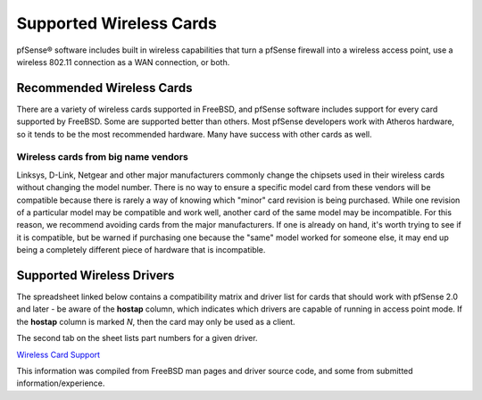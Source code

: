 Supported Wireless Cards
========================

pfSense® software includes built in wireless capabilities that turn a
pfSense firewall into a wireless access point, use a wireless 802.11
connection as a WAN connection, or both.

Recommended Wireless Cards
--------------------------

There are a variety of wireless cards supported in FreeBSD, and pfSense
software includes support for every card supported by FreeBSD. Some are
supported better than others. Most pfSense developers work with Atheros
hardware, so it tends to be the most recommended hardware. Many have
success with other cards as well.

Wireless cards from big name vendors
~~~~~~~~~~~~~~~~~~~~~~~~~~~~~~~~~~~~

Linksys, D-Link, Netgear and other major manufacturers commonly change
the chipsets used in their wireless cards without changing the model
number. There is no way to ensure a specific model card from these
vendors will be compatible because there is rarely a way of knowing
which "minor" card revision is being purchased. While one revision of a
particular model may be compatible and work well, another card of the
same model may be incompatible. For this reason, we recommend avoiding
cards from the major manufacturers. If one is already on hand, it's
worth trying to see if it is compatible, but be warned if purchasing one
because the "same" model worked for someone else, it may end up being a
completely different piece of hardware that is incompatible.

Supported Wireless Drivers
--------------------------

The spreadsheet linked below contains a compatibility matrix and driver
list for cards that should work with pfSense 2.0 and later - be aware of
the **hostap** column, which indicates which drivers are capable of
running in access point mode. If the **hostap** column is marked *N*,
then the card may only be used as a client.

The second tab on the sheet lists part numbers for a given driver.

`Wireless Card
Support <https://spreadsheets.google.com/ccc?key=0AojFUXcbH0ROdHgwYkFHbkRUdV9hVWljVWl5SXkxbFE&hl=en>`__

This information was compiled from FreeBSD man pages and driver source
code, and some from submitted information/experience.

